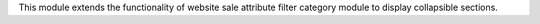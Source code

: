 This module extends the functionality of website sale attribute filter category
module to display collapsible sections.
